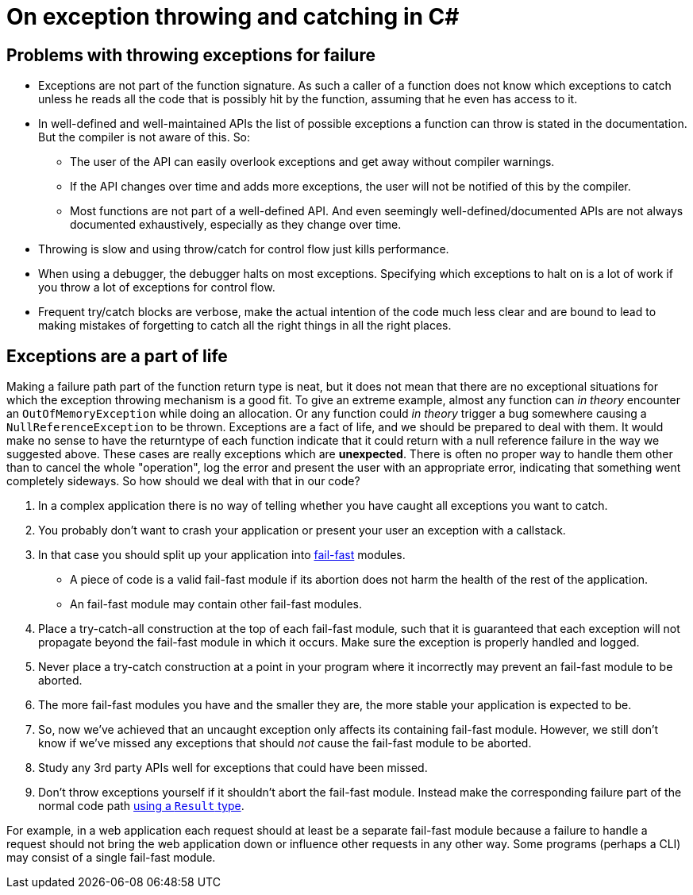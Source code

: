 = On exception throwing and catching in C#

## Problems with throwing exceptions for failure
- Exceptions are not part of the function signature. As such a caller of a function does not know which exceptions to catch unless he reads all the code that is possibly hit by the function, assuming that he even has access to it.
- In well-defined and well-maintained APIs the list of possible exceptions a function can throw is stated in the documentation. But the compiler is not aware of this. So:
  * The user of the API can easily overlook exceptions and get away without compiler warnings.
  * If the API changes over time and adds more exceptions, the user will not be notified of this by the compiler.
  * Most functions are not part of a well-defined API. And even seemingly well-defined/documented APIs are not always documented exhaustively, especially as they change over time.
- Throwing is slow and using throw/catch for control flow just kills performance.
- When using a debugger, the debugger halts on most exceptions. Specifying which exceptions to halt on is a lot of work if you throw a lot of exceptions for control flow.
- Frequent try/catch blocks are verbose, make the actual intention of the code much less clear and are bound to lead to making mistakes of forgetting to catch all the right things in all the right places.

## Exceptions are a part of life
Making a failure path part of the function return type is neat, but it does not mean that there are no exceptional situations for which the exception throwing mechanism is a good fit.
To give an extreme example, almost any function can _in theory_ encounter an `OutOfMemoryException` while doing an allocation.
Or any function could _in theory_ trigger a bug somewhere causing a `NullReferenceException` to be thrown.
Exceptions are a fact of life, and we should be prepared to deal with them.
It would make no sense to have the returntype of each function indicate that it could return with a null reference failure in the way we suggested above.
These cases are really exceptions which are *unexpected*.
There is often no proper way to handle them other than to cancel the whole "operation", log the error and present the user with an appropriate error, indicating that something went completely sideways.
So how should we deal with that in our code?

. In a complex application there is no way of telling whether you have caught all exceptions you want to catch.
. You probably don't want to crash your application or present your user an exception with a callstack.
. In that case you should split up your application into https://en.wikipedia.org/wiki/Fail-fast[fail-fast] modules. 
 - A piece of code is a valid fail-fast module if its abortion does not harm the health of the rest of the application.
 - An fail-fast module may contain other fail-fast modules.
. Place a try-catch-all construction at the top of each fail-fast module, such that it is guaranteed that each exception will not propagate beyond the fail-fast module in which it occurs. Make sure the exception is properly handled and logged.
. Never place a try-catch construction at a point in your program where it incorrectly may prevent an fail-fast module to be aborted.
. The more fail-fast modules you have and the smaller they are, the more stable your application is expected to be.

. So, now we've achieved that an uncaught exception only affects its containing fail-fast module. However, we still don't know if we've missed any exceptions that should _not_ cause the fail-fast module to be aborted.
. Study any 3rd party APIs well for exceptions that could have been missed.
. Don't throw exceptions yourself if it shouldn't abort the fail-fast module. Instead make the corresponding failure part of the normal code path link:/?page=rop-cs-1[using a `Result` type].

For example, in a web application each request should at least be a separate fail-fast module because a failure to handle a request should not bring the web application down or influence other requests in any other way.
Some programs (perhaps a CLI) may consist of a single fail-fast module.
